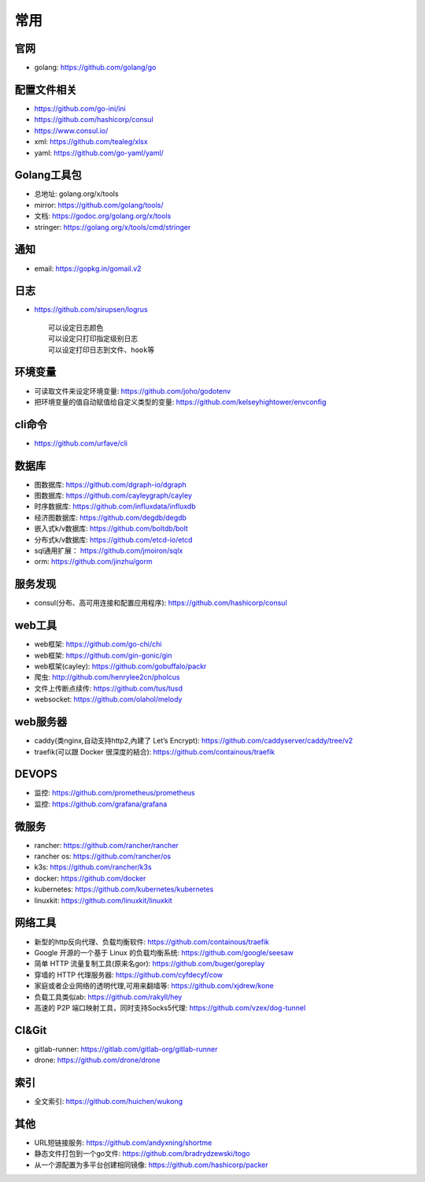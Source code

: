 常用
##########

官网
----

* golang: https://github.com/golang/go

配置文件相关
----------------

* https://github.com/go-ini/ini
* https://github.com/hashicorp/consul
* https://www.consul.io/
* xml: https://github.com/tealeg/xlsx
* yaml: https://github.com/go-yaml/yaml/

Golang工具包
------------

* 总地址: golang.org/x/tools
* mirror: https://github.com/golang/tools/
* 文档: https://godoc.org/golang.org/x/tools
* stringer: https://golang.org/x/tools/cmd/stringer

通知
---------

* email: https://gopkg.in/gomail.v2


日志
-------

* https://github.com/sirupsen/logrus ::
  
    可以设定日志颜色
    可以设定只打印指定级别日志
    可以设定打印日志到文件、hook等

环境变量
-----------

* 可读取文件来设定环境变量: https://github.com/joho/godotenv
* 把环境变量的值自动赋值给自定义类型的变量: https://github.com/kelseyhightower/envconfig

cli命令
-------

* https://github.com/urfave/cli



数据库
------
* 图数据库: https://github.com/dgraph-io/dgraph
* 图数据库: https://github.com/cayleygraph/cayley
* 时序数据库: https://github.com/influxdata/influxdb
* 经济图数据库: https://github.com/degdb/degdb
* 嵌入式k/v数据库: https://github.com/boltdb/bolt
* 分布式k/v数据库: https://github.com/etcd-io/etcd
* sql通用扩展： https://github.com/jmoiron/sqlx
* orm: https://github.com/jinzhu/gorm

服务发现
--------

* consul(分布、高可用连接和配置应用程序): https://github.com/hashicorp/consul

web工具
-------

* web框架: https://github.com/go-chi/chi
* web框架: https://github.com/gin-gonic/gin
* web框架(cayley): https://github.com/gobuffalo/packr
* 爬虫: http://github.com/henrylee2cn/pholcus
* 文件上传断点续传: https://github.com/tus/tusd
* websocket: https://github.com/olahol/melody

web服务器
---------

* caddy(类nginx,自动支持http2,內建了 Let’s Encrypt): https://github.com/caddyserver/caddy/tree/v2
* traefik(可以跟 Docker 很深度的結合): https://github.com/containous/traefik

DEVOPS
------

* 监控: https://github.com/prometheus/prometheus
* 监控: https://github.com/grafana/grafana


微服务
------

* rancher: https://github.com/rancher/rancher
* rancher os: https://github.com/rancher/os
* k3s: https://github.com/rancher/k3s

* docker: https://github.com/docker
* kubernetes: https://github.com/kubernetes/kubernetes
* linuxkit: https://github.com/linuxkit/linuxkit

网络工具
--------

* 新型的http反向代理、负载均衡软件: https://github.com/containous/traefik
* Google 开源的一个基于 Linux 的负载均衡系统: https://github.com/google/seesaw
* 简单 HTTP 流量复制工具(原来名gor): https://github.com/buger/goreplay
* 穿墙的 HTTP 代理服务器: https://github.com/cyfdecyf/cow
* 家庭或者企业网络的透明代理,可用来翻墙等: https://github.com/xjdrew/kone
* 负载工具类似ab: https://github.com/rakyll/hey
* 高速的 P2P 端口映射工具，同时支持Socks5代理: https://github.com/vzex/dog-tunnel

CI&Git
--------

* gitlab-runner: https://gitlab.com/gitlab-org/gitlab-runner
* drone: https://github.com/drone/drone

索引
----

* 全文索引: https://github.com/huichen/wukong

其他
----

* URL短链接服务: https://github.com/andyxning/shortme
* 静态文件打包到一个go文件: https://github.com/bradrydzewski/togo
* 从一个源配置为多平台创建相同镜像: https://github.com/hashicorp/packer





